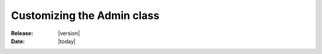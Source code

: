.. _howto-admin:

##############################
  Customizing the Admin class
##############################

:Release: |version|
:Date: |today|
